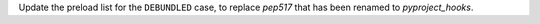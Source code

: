Update the preload list for the ``DEBUNDLED`` case, to replace `pep517` that has been renamed to `pyproject_hooks`.
